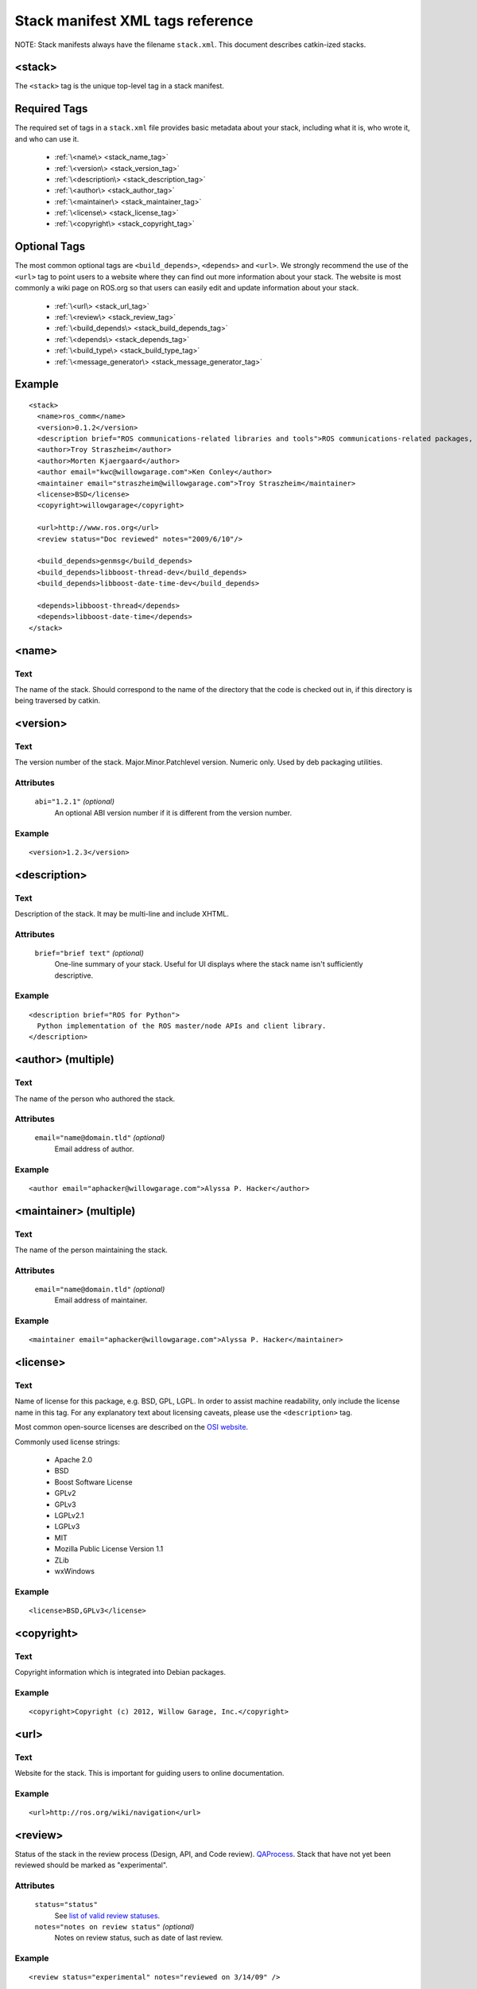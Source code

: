 .. _stack_xml:

Stack manifest XML tags reference
=================================

NOTE: Stack manifests always have the filename ``stack.xml``.
This document describes catkin-ized stacks.

<stack>
-------

The ``<stack>`` tag is the unique top-level tag in a stack manifest.

Required Tags
-------------

The required set of tags in a ``stack.xml`` file provides basic metadata
about your stack, including what it is, who wrote it, and who can use it.

 * :ref:`\<name\> <stack_name_tag>`
 * :ref:`\<version\> <stack_version_tag>`
 * :ref:`\<description\> <stack_description_tag>`
 * :ref:`\<author\> <stack_author_tag>`
 * :ref:`\<maintainer\> <stack_maintainer_tag>`
 * :ref:`\<license\> <stack_license_tag>`
 * :ref:`\<copyright\> <stack_copyright_tag>`

Optional Tags
-------------

The most common optional tags are ``<build_depends>``, ``<depends>`` and
``<url>``. We strongly recommend the use of the ``<url>`` tag to point users
to a website where they can find out more information about your stack.
The website is most commonly a wiki page on ROS.org so that users can easily
edit and update information about your stack.

 * :ref:`\<url\> <stack_url_tag>`
 * :ref:`\<review\> <stack_review_tag>`
 * :ref:`\<build_depends\> <stack_build_depends_tag>`
 * :ref:`\<depends\> <stack_depends_tag>`
 * :ref:`\<build_type\> <stack_build_type_tag>`
 * :ref:`\<message_generator\> <stack_message_generator_tag>`

Example
-------

::

  <stack>
    <name>ros_comm</name>
    <version>0.1.2</version>
    <description brief="ROS communications-related libraries and tools">ROS communications-related packages, including core client libraries (roscpp, rospy, roslisp) and graph introspection tools (rostopic, rosnode, rosservice, rosparam).</description>
    <author>Troy Straszheim</author>
    <author>Morten Kjaergaard</author>
    <author email="kwc@willowgarage.com">Ken Conley</author>
    <maintainer email="straszheim@willowgarage.com">Troy Straszheim</maintainer>
    <license>BSD</license>
    <copyright>willowgarage</copyright>

    <url>http://www.ros.org</url>
    <review status="Doc reviewed" notes="2009/6/10"/>

    <build_depends>genmsg</build_depends>
    <build_depends>libboost-thread-dev</build_depends>
    <build_depends>libboost-date-time-dev</build_depends>

    <depends>libboost-thread</depends>
    <depends>libboost-date-time</depends>
  </stack>


.. _stack_name_tag:

<name>
------

Text
''''

The name of the stack. Should correspond to the name of the directory that the code is checked out in, if this directory is being traversed by catkin.


.. _stack_version_tag:

<version>
---------

Text
''''

The version number of the stack. Major.Minor.Patchlevel version.
Numeric only. Used by deb packaging utilities.

Attributes
''''''''''

 ``abi="1.2.1"`` *(optional)*
  An optional ABI version number if it is different from the version number.

Example
'''''''

::

  <version>1.2.3</version>


.. _stack_description_tag:

<description>
-------------

Text
''''

Description of the stack. It may be multi-line and include XHTML.

Attributes
''''''''''

 ``brief="brief text"`` *(optional)*
  One-line summary of your stack. Useful for UI displays where the stack name isn't sufficiently descriptive.

Example
'''''''

::

  <description brief="ROS for Python">
    Python implementation of the ROS master/node APIs and client library.
  </description>


.. _stack_author_tag:

<author> (multiple)
-------------------

Text
''''

The name of the person who authored the stack.

Attributes
''''''''''

 ``email="name@domain.tld"`` *(optional)*
  Email address of author.

Example
'''''''

::

    <author email="aphacker@willowgarage.com">Alyssa P. Hacker</author>


.. _stack_maintainer_tag:

<maintainer> (multiple)
-----------------------

Text
''''

The name of the person maintaining the stack.

Attributes
''''''''''

 ``email="name@domain.tld"`` *(optional)*
  Email address of maintainer.

Example
'''''''

::

    <maintainer email="aphacker@willowgarage.com">Alyssa P. Hacker</maintainer>


.. _stack_license_tag:

<license>
---------

Text
''''

Name of license for this package, e.g. BSD, GPL, LGPL. In order to
assist machine readability, only include the license name in this
tag. For any explanatory text about licensing caveats, please use the
``<description>`` tag.

Most common open-source licenses are described on the `OSI website <http://www.opensource.org/licenses/alphabetical>`_.

Commonly used license strings:

 - Apache 2.0
 - BSD
 - Boost Software License
 - GPLv2
 - GPLv3
 - LGPLv2.1
 - LGPLv3
 - MIT 
 - Mozilla Public License Version 1.1
 - ZLib
 - wxWindows

Example
'''''''

::

    <license>BSD,GPLv3</license>


.. _stack_copyright_tag:

<copyright>
-----------

Text
''''

Copyright information which is integrated into Debian packages.

Example
'''''''

::

    <copyright>Copyright (c) 2012, Willow Garage, Inc.</copyright>


.. _stack_url_tag:

<url>
-----

Text
''''

Website for the stack. This is important for guiding users to online documentation.

Example
'''''''

::

    <url>http://ros.org/wiki/navigation</url>


.. _stack_review_tag:

<review>
--------

Status of the stack in the review process (Design, API, and Code
review). `QAProcess <http://ros.org/wiki/QAProcess>`_.  Stack that
have not yet been reviewed should be marked as "experimental".

Attributes
''''''''''

 ``status="status"``
   See `list of valid review statuses <http://ros.org/wiki/Review Status>`_.
 ``notes="notes on review status"`` *(optional)*
   Notes on review status, such as date of last review.

Example
'''''''

::

    <review status="experimental" notes="reviewed on 3/14/09" />


.. _stack_depends_tag:

<depends> (multiple)
--------------------

Declares a ROS dep key that this stack depends on at run-time.
Used to determine dependency ordering of current workspace
(when this exists) and used by package and release tools.

Example
'''''''

::

    <depends>roscpp</depends>


.. _stack_build_depends_tag:

<build_depends> (multiple)
--------------------------

Test
''''

Declares a ROS dep key that this stack depends on at build-time.
Used to determine dependency ordering of current workspace
(when this exists) and used by package and release tools.

Example
'''''''

::

    <build_depends>genmsg</build_depends>


.. _stack_build_type_tag:

<build_type>
------------

Text
''''

The build type determines the debian rules file to use.
Options: ``cmake``, ``autotools``, or ``python_distutils``.
See bloom/bin/em for the definitions.
Defaults to ``cmake``.

Attributes
''''''''''

 ``file="local_path_to_rules.em_file"`` *(optional)*
  If the value is ``custom`` then that file path has to be given. E.g. ``./bloom/rules.em``


Example
'''''''

::

    <build_type>autotools</build_type>
    <build_type file="./bloom/rules.em">custom</build_type>


.. _stack_message_generator_tag:

<message_generator>
-------------------

Defines the 'tag' for the language bindings generated by this package,
-e.g. in ``gencpp`` this is set to ``cpp``.

Example
'''''''

::

    <message_generator>cpp</message_generator>
